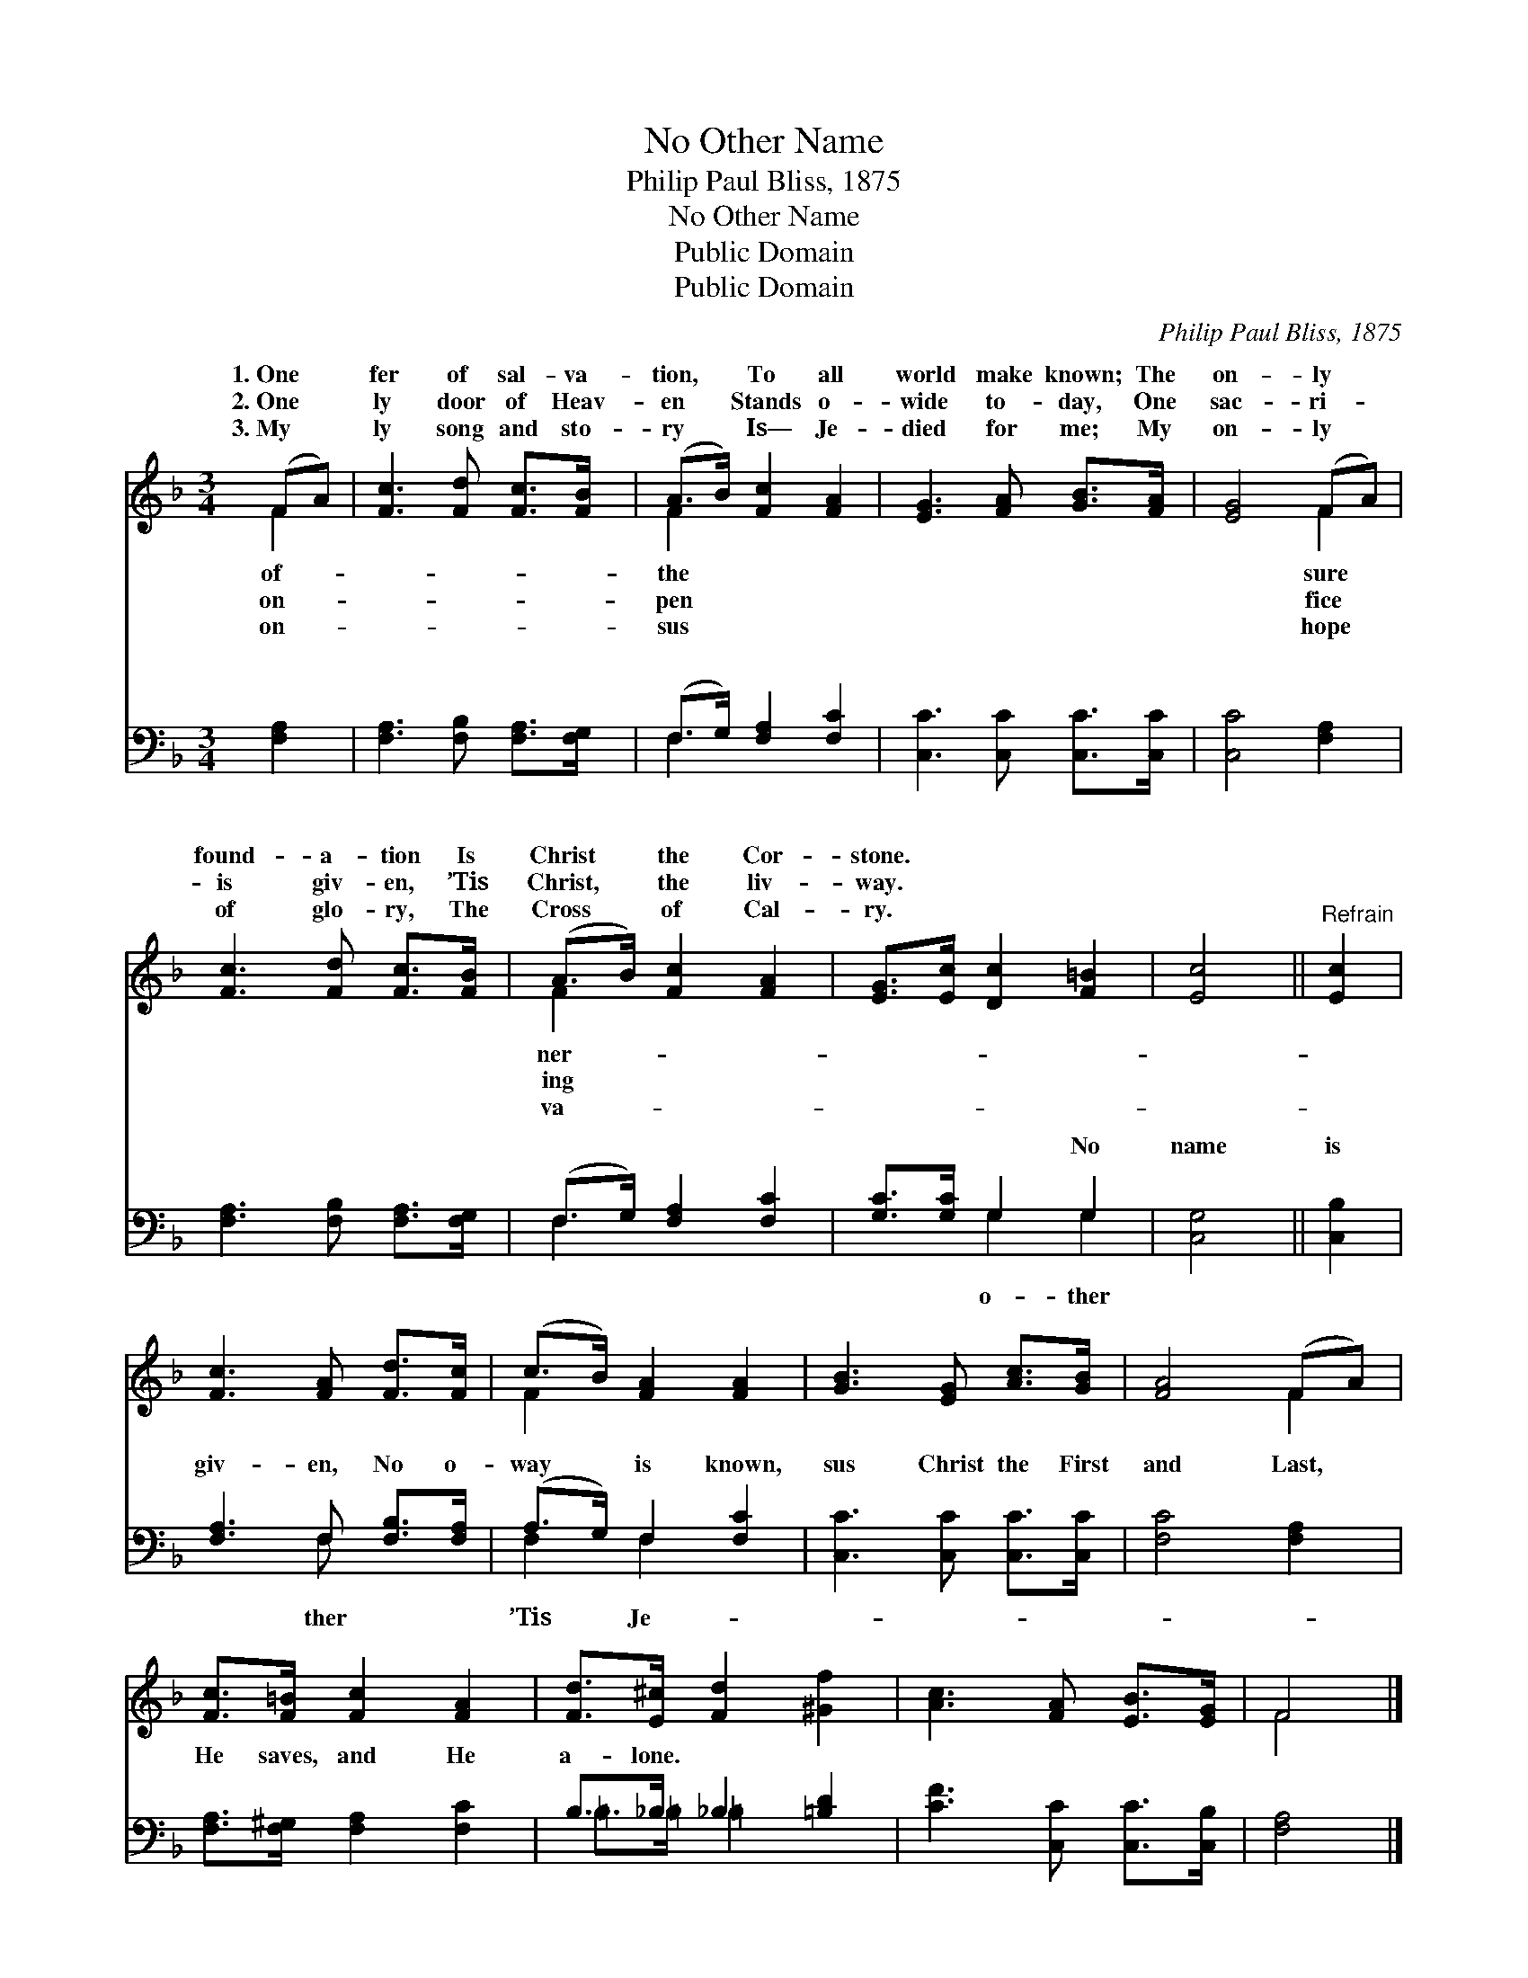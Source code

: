 X:1
T:No Other Name
T:Philip Paul Bliss, 1875
T:No Other Name
T:Public Domain
T:Public Domain
C:Philip Paul Bliss, 1875
Z:Public Domain
%%score ( 1 2 ) ( 3 4 )
L:1/8
M:3/4
K:F
V:1 treble 
V:2 treble 
V:3 bass 
V:4 bass 
V:1
 (FA) | [Fc]3 [Fd] [Fc]>[FB] | (A>B) [Fc]2 [FA]2 | [EG]3 [FA] [GB]>[FA] | [EG]4 (FA) | %5
w: 1.~One *|fer of sal- va-|tion, * To all|world make known; The|on- ly *|
w: 2.~One *|ly door of Heav-|en * Stands o-|wide to- day, One|sac- ri- *|
w: 3.~My *|ly song and sto-|ry * Is— Je-|died for me; My|on- ly *|
 [Fc]3 [Fd] [Fc]>[FB] | (A>B) [Fc]2 [FA]2 | [EG]>[Ec] [Dc]2 [F=B]2 | [Ec]4 ||"^Refrain" [Ec]2 | %10
w: found- a- tion Is|Christ * the Cor-|stone. * * *|||
w: is giv- en, ’Tis|Christ, * the liv-|way. * * *|||
w: of glo- ry, The|Cross * of Cal-|ry. * * *|||
 [Fc]3 [FA] [Fd]>[Fc] | (c>B) [FA]2 [FA]2 | [GB]3 [EG] [Ac]>[GB] | [FA]4 (FA) | %14
w: ||||
w: ||||
w: ||||
 [Fc]>[F=B] [Fc]2 [FA]2 | [Fd]>[E^c] [Fd]2 [^Gf]2 | [Ac]3 [FA] [EB]>[EG] | F4 |] %18
w: ||||
w: ||||
w: ||||
V:2
 F2 | x6 | F2 x4 | x6 | x4 F2 | x6 | F2 x4 | x6 | x4 || x2 | x6 | F2 x4 | x6 | x4 F2 | x6 | x6 | %16
w: of-||the||sure||ner-||||||||||
w: on-||pen||fice||ing||||||||||
w: on-||sus||hope||va-||||||||||
 x6 | F4 |] %18
w: ||
w: ||
w: ||
V:3
 [F,A,]2 | [F,A,]3 [F,B,] [F,A,]>[F,G,] | (F,>G,) [F,A,]2 [F,C]2 | [C,C]3 [C,C] [C,C]>[C,C] | %4
w: ~|~ ~ ~ ~|~ * ~ ~|~ ~ ~ ~|
 [C,C]4 [F,A,]2 | [F,A,]3 [F,B,] [F,A,]>[F,G,] | (F,>G,) [F,A,]2 [F,C]2 | [G,C]>[G,C] G,2 G,2 | %8
w: ~ ~|~ ~ ~ ~|~ * ~ ~|~ ~ ~ No|
 [C,G,]4 || [C,B,]2 | [F,A,]3 F, [F,B,]>[F,A,] | (A,>G,) F,2 [F,C]2 | [C,C]3 [C,C] [C,C]>[C,C] | %13
w: name|is|giv- en, No o-|way * is known,|sus Christ the First|
 [F,C]4 [F,A,]2 | [F,A,]>[F,^G,] [F,A,]2 [F,C]2 | B,>_B, _B,2 [=B,D]2 | [CF]3 [C,C] [C,C]>[C,B,] | %17
w: and Last,|He saves, and He|a- lone. * *||
 [F,A,]4 |] %18
w: |
V:4
 x2 | x6 | F,2 x4 | x6 | x6 | x6 | F,2 x4 | x2 G,2 G,2 | x4 || x2 | x3 F, x2 | F,2 F,2 x2 | x6 | %13
w: ||~||||~|o- ther|||ther|’Tis Je-||
 x6 | x6 | =B,>=B, =B,2 x2 | x6 | x4 |] %18
w: |||||

